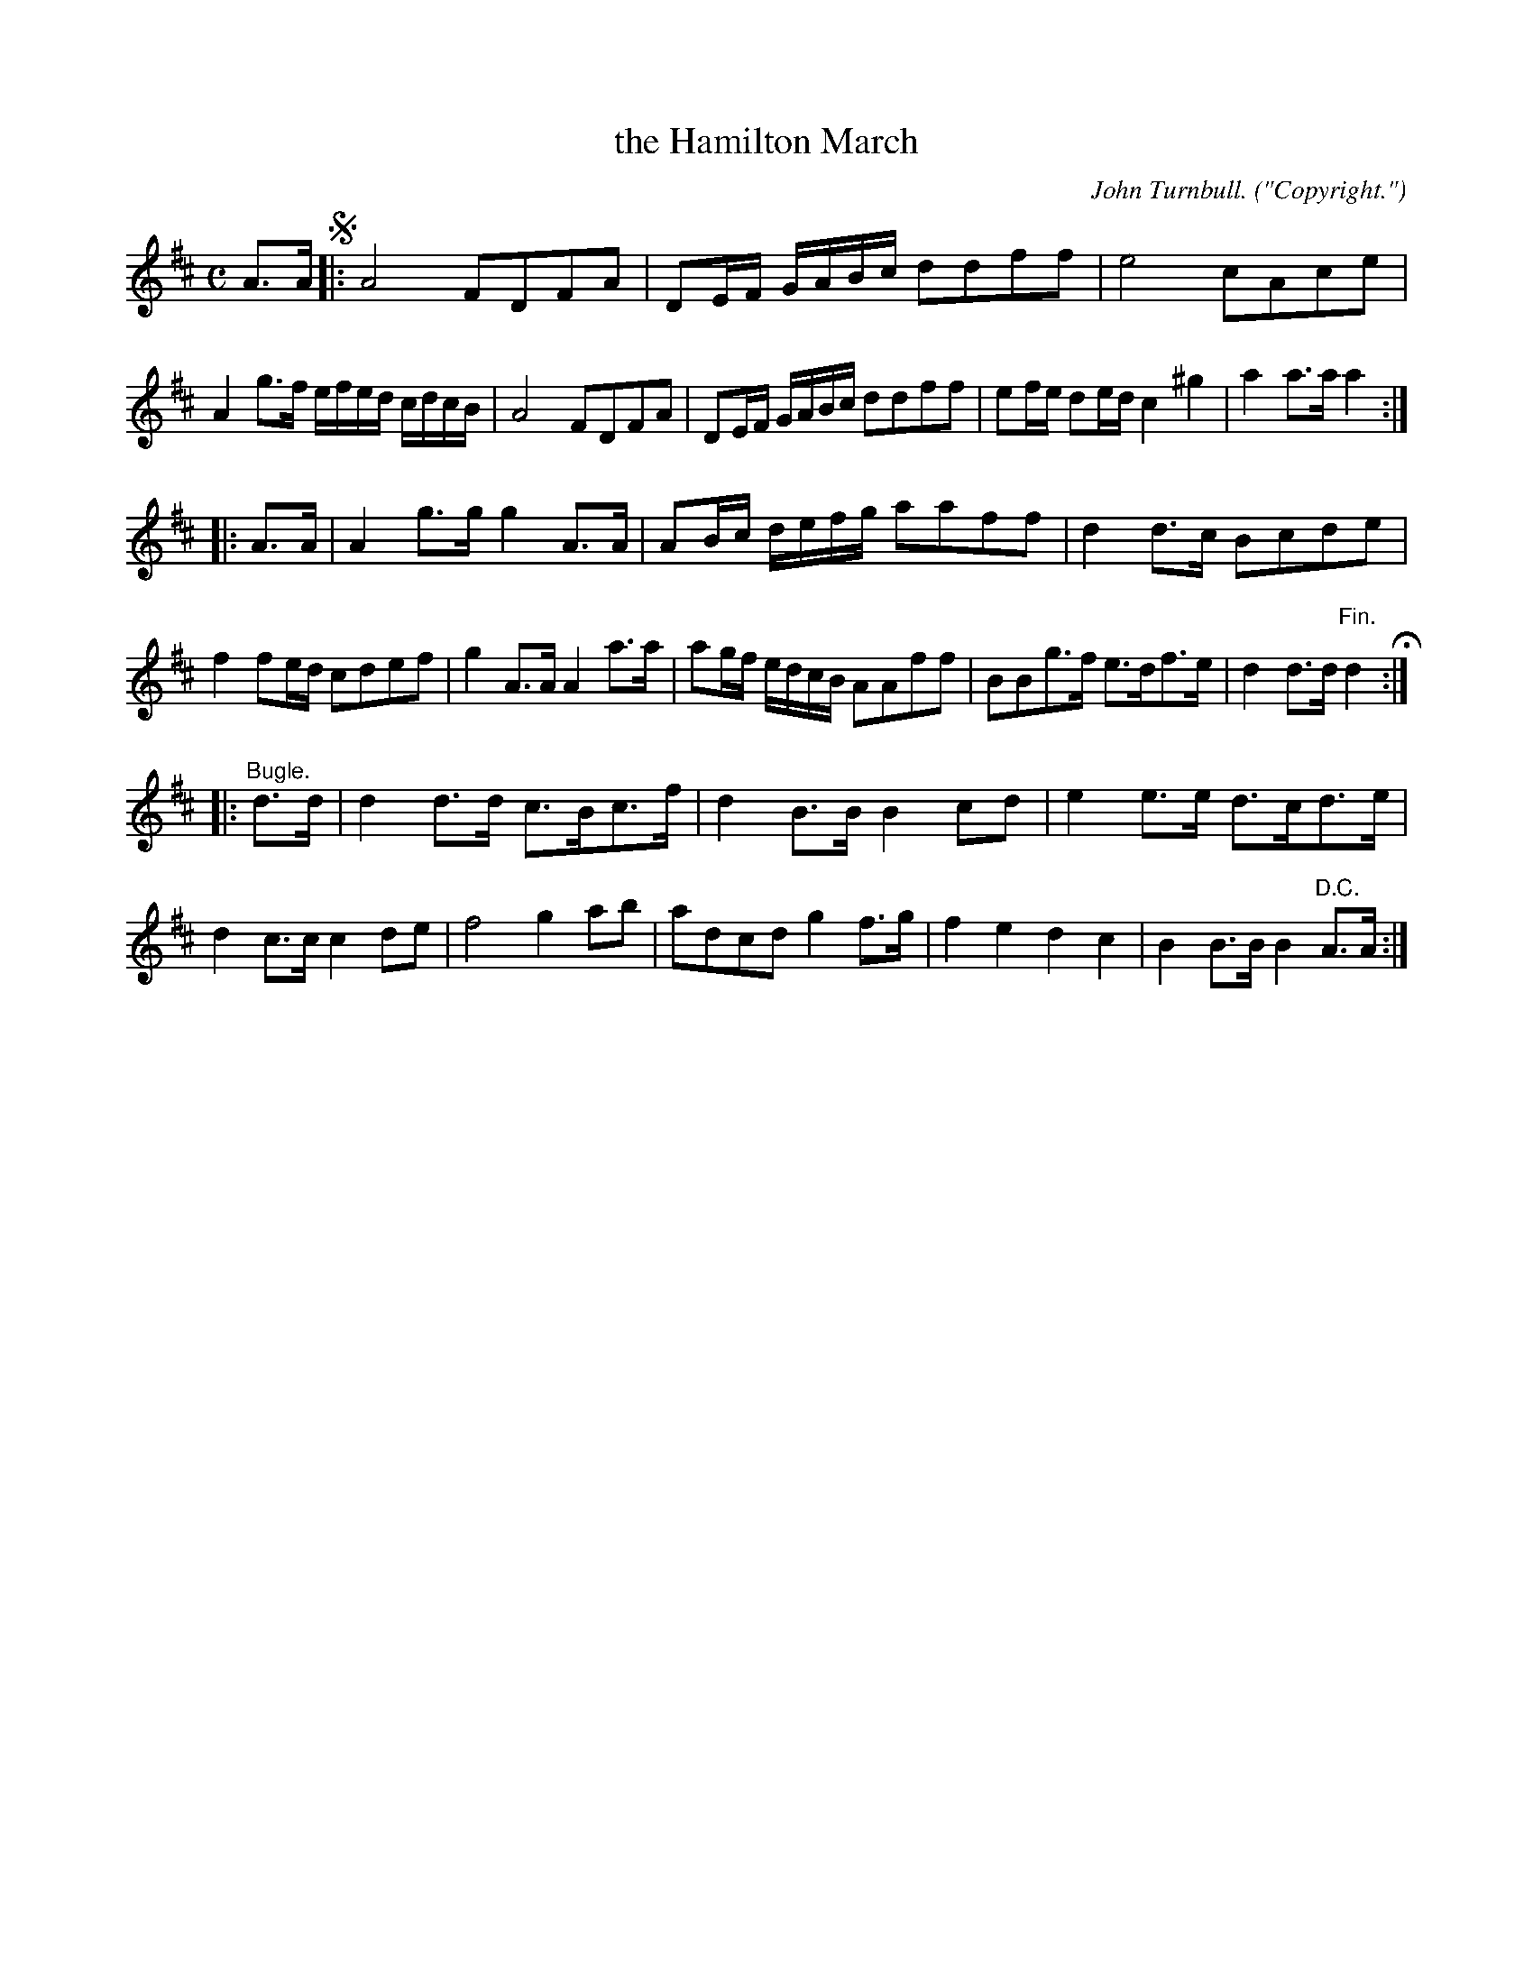 X: 10581
T: the Hamilton March
C: John Turnbull.
O: "Copyright."
%R: march
B: W. Hamilton "Universal Tune-Book" Vol. 1 Glasgow 1844 p.58 #1
S: http://imslp.org/wiki/Hamilton's_Universal_Tune-Book_(Various)
Z: 2016 John Chambers <jc:trillian.mit.edu>
M: C
L: 1/8
K: D
% - - - - - - - - - - - - - - - - - - - - - - - - -
A>A !segno!|:\
A4 FDFA | DE/F/ G/A/B/c/ ddff |\
e4 cAce | A2g>f e/f/e/d/ c/d/c/B/ |\
A4 FDFA | DE/F/ G/A/B/c/ ddff |\
ef/e/ de/d/ c2^g2 | a2a>a a2 :|
|: A>A |\
A2g>g g2A>A | AB/c/ d/e/f/g/ aaff |\
d2d>c Bcde | f2fe/d/ cdef |\
g2A>A A2a>a | ag/f/ e/d/c/B/ AAff |\
BBg>f e>df>e | d2d>d "^Fin."d2 H:|
|: "^Bugle."d>d |\
d2d>d c>Bc>f | d2B>B B2cd |\
e2e>e d>cd>e | d2c>c c2de |\
f4 g2ab | adcd g2f>g |\
f2e2 d2c2 | B2B>B B2"^D.C."A>A :|
% - - - - - - - - - - - - - - - - - - - - - - - - -
